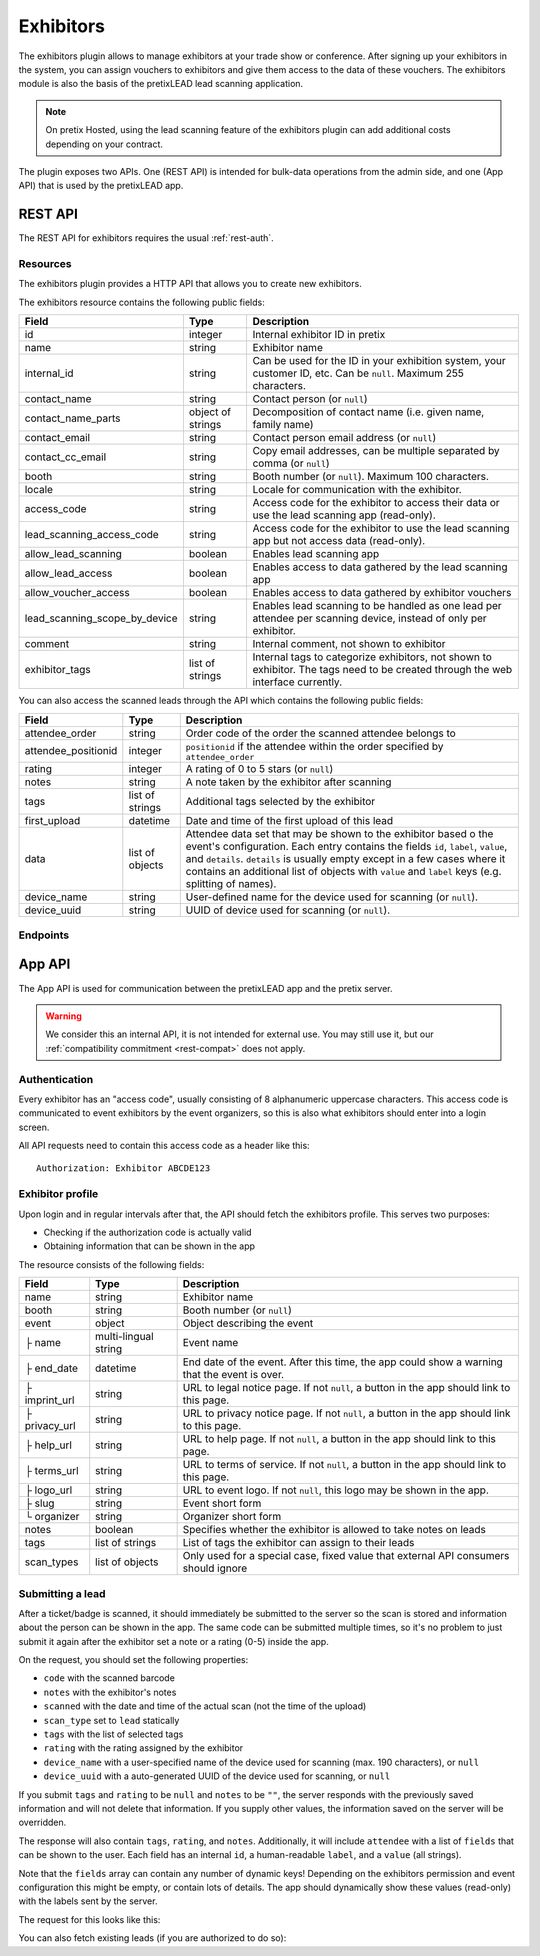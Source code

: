 Exhibitors
==========

The exhibitors plugin allows to manage exhibitors at your trade show or conference. After signing up your exhibitors
in the system, you can assign vouchers to exhibitors and give them access to the data of these vouchers. The exhibitors
module is also the basis of the pretixLEAD lead scanning application.

.. note:: On pretix Hosted, using the lead scanning feature of the exhibitors plugin can add additional costs
          depending on your contract.

The plugin exposes two APIs. One (REST API) is intended for bulk-data operations from the admin side, and one
(App API) that is used by the pretixLEAD app.

REST API
---------

The REST API for exhibitors requires the usual :ref:`rest-auth`.

Resources
"""""""""

The exhibitors plugin provides a HTTP API that allows you to create new exhibitors.

The exhibitors resource contains the following public fields:

.. rst-class:: rest-resource-table

===================================== ========================== =======================================================
Field                                 Type                       Description
===================================== ========================== =======================================================
id                                    integer                    Internal exhibitor ID in pretix
name                                  string                     Exhibitor name
internal_id                           string                     Can be used for the ID in your exhibition system, your customer ID, etc. Can be ``null``. Maximum 255 characters.
contact_name                          string                     Contact person (or ``null``)
contact_name_parts                    object of strings          Decomposition of contact name (i.e. given name, family name)
contact_email                         string                     Contact person email address (or ``null``)
contact_cc_email                      string                     Copy email addresses, can be multiple separated by comma (or ``null``)
booth                                 string                     Booth number (or ``null``). Maximum 100 characters.
locale                                string                     Locale for communication with the exhibitor.
access_code                           string                     Access code for the exhibitor to access their data or use the lead scanning app (read-only).
lead_scanning_access_code             string                     Access code for the exhibitor to use the lead scanning app but not access data (read-only).
allow_lead_scanning                   boolean                    Enables lead scanning app
allow_lead_access                     boolean                    Enables access to data gathered by the lead scanning app
allow_voucher_access                  boolean                    Enables access to data gathered by exhibitor vouchers
lead_scanning_scope_by_device         string                     Enables lead scanning to be handled as one lead per attendee
                                                                 per scanning device, instead of only per exhibitor.
comment                               string                     Internal comment, not shown to exhibitor
exhibitor_tags                        list of strings            Internal tags to categorize exhibitors, not shown to exhibitor.
                                                                 The tags need to be created through the web interface currently.
===================================== ========================== =======================================================

You can also access the scanned leads through the API which contains the following public fields:

.. rst-class:: rest-resource-table

===================================== ========================== =======================================================
Field                                 Type                       Description
===================================== ========================== =======================================================
attendee_order                        string                     Order code of the order the scanned attendee belongs to
attendee_positionid                   integer                    ``positionid`` if the attendee within the order specified by ``attendee_order``
rating                                integer                    A rating of 0 to 5 stars (or ``null``)
notes                                 string                     A note taken by the exhibitor after scanning
tags                                  list of strings            Additional tags selected by the exhibitor
first_upload                          datetime                   Date and time of the first upload of this lead
data                                  list of objects            Attendee data set that may be shown to the exhibitor based o
                                                                 the event's configuration. Each entry contains the fields ``id``,
                                                                 ``label``, ``value``, and ``details``. ``details`` is usually empty
                                                                 except in a few cases where it contains an additional list of objects
                                                                 with ``value`` and ``label`` keys (e.g. splitting of names).
device_name                           string                     User-defined name for the device used for scanning (or ``null``).
device_uuid                           string                     UUID of device used for scanning (or ``null``).
===================================== ========================== =======================================================

Endpoints
"""""""""

.. http:get:: /api/v1/organizers/(organizer)/events/(event)/exhibitors/

   Returns a list of all exhibitors configured for an event.

   **Example request**:

   .. sourcecode:: http

      GET /api/v1/organizers/bigevents/events/sampleconf/exhibitors/ HTTP/1.1
      Host: pretix.eu
      Accept: application/json, text/javascript

   **Example response**:

   .. sourcecode:: http

      HTTP/1.1 200 OK
      Vary: Accept
      Content-Type: application/json

      {
        "count": 1,
        "next": null,
        "previous": null,
        "results": [
          {
            "id": 1,
            "name": "Aperture Science",
            "internal_id": null,
            "contact_name": "Dr Cave Johnson",
            "contact_name_parts": {
                "_scheme": "salutation_title_given_family",
                "family_name": "Johnson",
                "given_name": "Cave",
                "salutation": "",
                "title": "Dr"
            },
            "contact_email": "johnson@as.example.org",
            "contact_cc_email": "miller@as.example.org,smith@as.example.org",
            "booth": "A2",
            "locale": "de",
            "access_code": "VKHZ2FU84",
            "lead_scanning_access_code": "WVK2B8PZ",
            "lead_scanning_scope_by_device": false,
            "allow_lead_scanning": true,
            "allow_lead_access": true,
            "allow_voucher_access": true,
            "comment": "",
            "exhibitor_tags": []
          }
        ]
      }

   :query page: The page number in case of a multi-page result set, default is 1
   :param organizer: The ``slug`` field of a valid organizer
   :param event: The ``slug`` field of the event to fetch
   :statuscode 200: no error
   :statuscode 401: Authentication failure
   :statuscode 403: The requested organizer or event does not exist **or** you have no permission to view it.

.. http:get:: /api/v1/organizers/(organizer)/events/(event)/exhibitors/(id)/

   Returns information on one exhibitor, identified by its ID.

   **Example request**:

   .. sourcecode:: http

      GET /api/v1/organizers/bigevents/events/sampleconf/exhibitors/1/ HTTP/1.1
      Host: pretix.eu
      Accept: application/json, text/javascript

   **Example response**:

   .. sourcecode:: http

      HTTP/1.1 200 OK
      Vary: Accept
      Content-Type: application/json

      {
        "id": 1,
        "name": "Aperture Science",
        "internal_id": null,
        "contact_name": "Dr Cave Johnson",
        "contact_name_parts": {
            "_scheme": "salutation_title_given_family",
            "family_name": "Johnson",
            "given_name": "Cave",
            "salutation": "",
            "title": "Dr"
        },
        "contact_email": "johnson@as.example.org",
        "contact_cc_email": "miller@as.example.org,smith@as.example.org",
        "booth": "A2",
        "locale": "de",
        "access_code": "VKHZ2FU84",
        "lead_scanning_access_code": "WVK2B8PZ",
        "lead_scanning_scope_by_device": false,
        "allow_lead_scanning": true,
        "allow_lead_access": true,
        "allow_voucher_access": true,
        "comment": "",
        "exhibitor_tags": []
      }

   :param organizer: The ``slug`` field of the organizer to fetch
   :param event: The ``slug`` field of the event to fetch
   :param id: The ``id`` field of the exhibitor to fetch
   :statuscode 200: no error
   :statuscode 401: Authentication failure
   :statuscode 403: The requested organizer/event/exhibitor does not exist **or** you have no permission to view it.

.. http:get:: /api/v1/organizers/(organizer)/events/(event)/exhibitors/(id)/leads/

   Returns a list of all scanned leads of an exhibitor.

   **Example request**:

   .. sourcecode:: http

      GET /api/v1/organizers/bigevents/events/sampleconf/exhibitors/1/leads/ HTTP/1.1
      Host: pretix.eu
      Accept: application/json, text/javascript

   **Example response**:

   .. sourcecode:: http

      HTTP/1.1 200 OK
      Vary: Accept
      Content-Type: application/json

      {
        "count": 1,
        "next": null,
        "previous": null,
        "results": [
          {
            "attendee_order": "T0E7E",
            "attendee_positionid": 1,
            "rating": 1,
            "notes": "",
            "tags": [],
            "first_upload": "2021-07-06T11:03:31.414491+01:00",
            "data": [
              {
                "id": "attendee_name",
                "label": "Attendee name",
                "value": "Peter Miller",
                "details": [
                  {"label": "Given name", "value": "Peter"},
                  {"label": "Family name", "value": "Miller"},
                ]
              }
            ]
          }
        ]
      }

   :query page: The page number in case of a multi-page result set, default is 1
   :param organizer: The ``slug`` field of a valid organizer
   :param event: The ``slug`` field of the event to fetch
   :param id: The ``id`` field of the exhibitor to fetch
   :statuscode 200: no error
   :statuscode 401: Authentication failure
   :statuscode 403: The requested organizer or event or exhibitor does not exist **or** you have no permission to view it.

.. http:get:: /api/v1/organizers/(organizer)/events/(event)/exhibitors/(id)/vouchers/

   Returns a list of all vouchers connected to an exhibitor. The response contains the same data as described in
   :ref:`rest-vouchers` as well as for each voucher an additional field ``exhibitor_comment`` that is shown to the exhibitor. It can only
   be modified using the ``attach`` API call below.

   **Example request**:

   .. sourcecode:: http

      GET /api/v1/organizers/bigevents/events/sampleconf/exhibitors/1/vouchers/ HTTP/1.1
      Host: pretix.eu
      Accept: application/json, text/javascript

   **Example response**:

   .. sourcecode:: http

      HTTP/1.1 200 OK
      Vary: Accept
      Content-Type: application/json

      {
        "count": 1,
        "next": null,
        "previous": null,
        "results": [
          {
            "id": 1,
            "code": "43K6LKM37FBVR2YG",
            "max_usages": 1,
            "redeemed": 0,
            "valid_until": null,
            "block_quota": false,
            "allow_ignore_quota": false,
            "price_mode": "set",
            "value": "12.00",
            "item": 1,
            "variation": null,
            "quota": null,
            "tag": "testvoucher",
            "comment": "",
            "seat": null,
            "subevent": null
          }
        ]
      }

   :query page: The page number in case of a multi-page result set, default is 1
   :param organizer: The ``slug`` field of a valid organizer
   :param event: The ``slug`` field of the event to fetch
   :param id: The ``id`` field of the exhibitor to fetch
   :statuscode 200: no error
   :statuscode 401: Authentication failure
   :statuscode 403: The requested organizer or event or exhibitor does not exist **or** you have no permission to view it.

.. http:post:: /api/v1/organizers/(organizer)/events/(event)/exhibitors/(id)/vouchers/attach/

   Attaches an **existing** voucher to an exhibitor. You need to send either the ``id`` **or** the ``code`` field of
   the voucher. You can call this method multiple times to update the optional ``exhibitor_comment`` field.

   **Example request**:

   .. sourcecode:: http

      POST /api/v1/organizers/bigevents/events/sampleconf/exhibitors/1/vouchers/attach/ HTTP/1.1
      Host: pretix.eu
      Accept: application/json, text/javascript

     {
       "id": 15,
       "exhibitor_comment": "Free ticket"
     }

   **Example request**:

   .. sourcecode:: http

      POST /api/v1/organizers/bigevents/events/sampleconf/exhibitors/1/vouchers/attach/ HTTP/1.1
      Host: pretix.eu
      Accept: application/json, text/javascript

     {
       "code": "43K6LKM37FBVR2YG",
       "exhibitor_comment": "Free ticket"
     }

   **Example response**:

   .. sourcecode:: http

      HTTP/1.1 200 OK
      Vary: Accept
      Content-Type: application/json

      {}

   :param organizer: The ``slug`` field of a valid organizer
   :param event: The ``slug`` field of the event to use
   :param id: The ``id`` field of the exhibitor to use
   :statuscode 200: no error
   :statuscode 400: Invalid data sent, e.g. voucher does not exist
   :statuscode 401: Authentication failure
   :statuscode 403: The requested organizer or event or exhibitor does not exist **or** you have no permission to view it.

.. http:post:: /api/v1/organizers/(organizer)/events/(event)/exhibitors/

   Create a new exhibitor.

   **Example request**:

   .. sourcecode:: http

      POST /api/v1/organizers/bigevents/events/sampleconf/exhibitors/ HTTP/1.1
      Host: pretix.eu
      Accept: application/json, text/javascript
      Content-Type: application/json
      Content-Length: 166

      {
        "name": "Aperture Science",
        "internal_id": null,
        "contact_name_parts": {
            "_scheme": "salutation_title_given_family",
            "family_name": "Johnson",
            "given_name": "Cave",
            "salutation": "",
            "title": "Dr"
        },
        "contact_email": "johnson@as.example.org",
        "contact_cc_email": "miller@as.example.org,smith@as.example.org",
        "booth": "A2",
        "locale": "de",
        "allow_lead_scanning": true,
        "allow_lead_access": true,
        "allow_voucher_access": true,
        "comment": "",
        "exhibitor_tags": [
          "Gold Sponsor"
        ]
      }

   **Example response**:

   .. sourcecode:: http

      HTTP/1.1 201 Created
      Vary: Accept
      Content-Type: application/json

      {
        "id": 1,
        "name": "Aperture Science",
        "internal_id": null,
        "contact_name": "Dr Cave Johnson",
        "contact_name_parts": {
            "_scheme": "salutation_title_given_family",
            "family_name": "Johnson",
            "given_name": "Cave",
            "salutation": "",
            "title": "Dr"
        },
        "contact_email": "johnson@as.example.org",
        "contact_cc_email": "miller@as.example.org,smith@as.example.org",
        "booth": "A2",
        "locale": "de",
        "access_code": "VKHZ2FU84",
        "lead_scanning_access_code": "WVK2B8PZ",
        "lead_scanning_scope_by_device": false,
        "allow_lead_scanning": true,
        "allow_lead_access": true,
        "allow_voucher_access": true,
        "comment": "",
        "exhibitor_tags": [
          "Gold Sponsor"
        ]
      }

   :param organizer: The ``slug`` field of the organizer to create new exhibitor for
   :param event: The ``slug`` field of the event to create new exhibitor for
   :statuscode 201: no error
   :statuscode 400: The exhibitor could not be created due to invalid submitted data.
   :statuscode 401: Authentication failure
   :statuscode 403: The requested organizer/event does not exist **or** you have no permission to create exhibitors.


.. http:patch:: /api/v1/organizers/(organizer)/events/(event)/exhibitors/(id)/

   Update an exhibitor. You can also use ``PUT`` instead of ``PATCH``. With ``PUT``, you have to provide all fields of
   the resource, other fields will be reset to default. With ``PATCH``, you only need to provide the fields that you
   want to change.

   **Example request**:

   .. sourcecode:: http

      PATCH /api/v1/organizers/bigevents/events/sampleconf/exhibitors/1/ HTTP/1.1
      Host: pretix.eu
      Accept: application/json, text/javascript
      Content-Type: application/json
      Content-Length: 34

      {
        "internal_id": "ABC"
      }

   **Example response**:

   .. sourcecode:: http

      HTTP/1.1 200 OK
      Vary: Accept
      Content-Type: text/javascript

      {
        "id": 1,
        "name": "Aperture Science",
        "internal_id": "ABC",
        "contact_name": "Dr Cave Johnson",
        "contact_name_parts": {
            "_scheme": "salutation_title_given_family",
            "family_name": "Johnson",
            "given_name": "Cave",
            "salutation": "",
            "title": "Dr"
        },
        "contact_email": "johnson@as.example.org",
        "contact_cc_email": "miller@as.example.org,smith@as.example.org",
        "booth": "A2",
        "locale": "de",
        "access_code": "VKHZ2FU84",
        "lead_scanning_access_code": "WVK2B8PZ",
        "lead_scanning_scope_by_device": false,
        "allow_lead_scanning": true,
        "allow_lead_access": true,
        "allow_voucher_access": true,
        "comment": "",
        "exhibitor_tags": [
          "Gold Sponsor"
        ]
      }

   :param organizer: The ``slug`` field of the organizer to modify
   :param event: The ``slug`` field of the event to modify
   :param id: The ``id`` field of the exhibitor to modify
   :statuscode 200: no error
   :statuscode 400: The exhibitor could not be modified due to invalid submitted data.
   :statuscode 401: Authentication failure
   :statuscode 403: The requested organizer/event/exhibitor does not exist **or** you have no permission to change it.

.. http:post:: /api/v1/organizers/(organizer)/events/(event)/exhibitors/(id)/send_access_code/

   Sends an email to the exhibitor with their access code.

   **Example request**:

   .. sourcecode:: http

      POST /api/v1/organizers/bigevents/events/sampleconf/exhibitors/1/send_access_code/ HTTP/1.1
      Host: pretix.eu
      Accept: application/json, text/javascript


   **Example response**:

   .. sourcecode:: http

      HTTP/1.1 204 No Content
      Vary: Accept

   :param organizer: The ``slug`` field of the organizer to modify
   :param event: The ``slug`` field of the event to modify
   :param code: The ``id`` field of the exhibitor to send an email for
   :statuscode 200: no error
   :statuscode 400: The exhibitor does not have an email address associated
   :statuscode 401: Authentication failure
   :statuscode 403: The requested organizer/event does not exist **or** you have no permission to view this resource.
   :statuscode 404: The requested exhibitor does not exist.
   :statuscode 503: The email could not be sent.


.. http:delete:: /api/v1/organizers/(organizer)/events/(event)/exhibitors/(id)/

   Delete an exhibitor.

   .. warning:: This deletes all lead scan data and removes all connections to vouchers (the vouchers are not deleted).

   **Example request**:

   .. sourcecode:: http

      DELETE /api/v1/organizers/bigevents/events/sampleconf/exhibitors/1/ HTTP/1.1
      Host: pretix.eu
      Accept: application/json, text/javascript

   **Example response**:

   .. sourcecode:: http

      HTTP/1.1 204 No Content
      Vary: Accept

   :param organizer: The ``slug`` field of the organizer to modify
   :param event: The ``slug`` field of the event to modify
   :param id: The ``id`` field of the exhibitor to delete
   :statuscode 204: no error
   :statuscode 401: Authentication failure
   :statuscode 403: The requested organizer/event/exhibitor does not exist **or** you have no permission to change it


App API
-------

The App API is used for communication between the pretixLEAD app and the pretix server.

.. warning:: We consider this an internal API, it is not intended for external use. You may still use it, but
             our :ref:`compatibility commitment <rest-compat>` does not apply.

Authentication
""""""""""""""

Every exhibitor has an "access code", usually consisting of 8 alphanumeric uppercase characters.
This access code is communicated to event exhibitors by the event organizers, so this is also what
exhibitors should enter into a login screen.

All API requests need to contain this access code as a header like this::

    Authorization: Exhibitor ABCDE123

Exhibitor profile
"""""""""""""""""

Upon login and in regular intervals after that, the API should fetch the exhibitors profile.
This serves two purposes:

* Checking if the authorization code is actually valid

* Obtaining information that can be shown in the app

The resource consists of the following fields:

.. rst-class:: rest-resource-table

===================================== ========================== =======================================================
Field                                 Type                       Description
===================================== ========================== =======================================================
name                                  string                     Exhibitor name
booth                                 string                     Booth number (or ``null``)
event                                 object                     Object describing the event
├ name                                multi-lingual string       Event name
├ end_date                            datetime                   End date of the event. After this time, the app could show a warning that the event is over.
├ imprint_url                         string                     URL to legal notice page. If not ``null``, a button in the app should link to this page.
├ privacy_url                         string                     URL to privacy notice page. If not ``null``, a button in the app should link to this page.
├ help_url                            string                     URL to help page. If not ``null``, a button in the app should link to this page.
├ terms_url                           string                     URL to terms of service. If not ``null``, a button in the app should link to this page.
├ logo_url                            string                     URL to event logo. If not ``null``, this logo may be shown in the app.
├ slug                                string                     Event short form
└ organizer                           string                     Organizer short form
notes                                 boolean                    Specifies whether the exhibitor is allowed to take notes on leads
tags                                  list of strings            List of tags the exhibitor can assign to their leads
scan_types                            list of objects            Only used for a special case, fixed value that external API consumers should ignore
===================================== ========================== =======================================================

.. http:get:: /exhibitors/api/v1/profile

   **Example request:**

   .. sourcecode:: http

    GET /exhibitors/api/v1/profile HTTP/1.1
    Authorization: Exhibitor ABCDE123
    Accept: application/json, text/javascript

   **Example response:**

   .. sourcecode:: http

    HTTP/1.1 200 OK
    Vary: Accept
    Content-Type: application/json

    {
      "name": "Aperture Science",
      "booth": "A2",
      "event": {
        "name": {"en": "Sample conference", "de": "Beispielkonferenz"},
        "end_date": "2017-12-28T10:00:00+00:00",
        "slug": "bigevents",
        "imprint_url": null,
        "privacy_url": null,
        "help_url": null,
        "terms_url": null,
        "logo_url": null,
        "organizer": "sampleconf"
      },
      "notes": true,
      "tags": ["foo", "bar"],
      "scan_types": [
        {
          "key": "lead",
          "label": "Lead Scanning"
        }
      ]
    }

   :statuscode 200: no error
   :statuscode 401: Invalid authentication code

Submitting a lead
"""""""""""""""""

After a ticket/badge is scanned, it should immediately be submitted to the server
so the scan is stored and information about the person can be shown in the app. The same
code can be submitted multiple times, so it's no problem to just submit it again after the
exhibitor set a note or a rating (0-5) inside the app.

On the request, you should set the following properties:

* ``code`` with the scanned barcode
* ``notes`` with the exhibitor's notes
* ``scanned`` with the date and time of the actual scan (not the time of the upload)
* ``scan_type`` set to ``lead`` statically
* ``tags`` with the list of selected tags
* ``rating`` with the rating assigned by the exhibitor
* ``device_name`` with a user-specified name of the device used for scanning (max. 190 characters), or ``null``
* ``device_uuid`` with a auto-generated UUID of the device used for scanning, or ``null``

If you submit ``tags`` and ``rating`` to be ``null`` and ``notes`` to be ``""``, the server
responds with the previously saved information and will not delete that information. If you
supply other values, the information saved on the server will be overridden.

The response will also contain ``tags``, ``rating``, and ``notes``. Additionally,
it will include ``attendee`` with a list of ``fields`` that can be shown to the
user. Each field has an internal ``id``, a human-readable ``label``, and a ``value`` (all strings).

Note that the ``fields`` array can contain any number of dynamic keys!
Depending on the exhibitors permission and event configuration this might be empty,
or contain lots of details. The app should dynamically show these values (read-only)
with the labels sent by the server.

The request for this looks like this:

.. http:post:: /exhibitors/api/v1/leads/

   **Example request:**

   .. sourcecode:: http

    POST /exhibitors/api/v1/leads/ HTTP/1.1
    Authorization: Exhibitor ABCDE123
    Accept: application/json, text/javascript
    Content-Type: application/json

    {
      "code": "qrcodecontent",
      "notes": "Great customer, wants our newsletter",
      "scanned": "2020-10-18T12:24:23.000+00:00",
      "scan_type": "lead",
      "tags": ["foo"],
      "rating": 4,
      "device_name": "DEV1",
      "device_uuid": "d8c2ec53-d602-4a08-882d-db4cf54344a2"
    }

   **Example response:**

   .. sourcecode:: http

    HTTP/1.1 201 Created
    Vary: Accept
    Content-Type: application/json

    {
      "attendee": {
        "fields": [
          {
            "id": "attendee_name",
            "label": "Name",
            "value": "Jon Doe",
            "details": [
              {"label": "Given name", "value": "John"},
              {"label": "Family name", "value": "Doe"},
            ]
          },
          {
            "id": "attendee_email",
            "label": "Email",
            "value": "test@example.com",
            "details": []
          }
         ]
        },
        "rating": 4,
        "tags": ["foo"],
        "notes": "Great customer, wants our newsletter",
        "device_name": "DEV1",
        "device_uuid": "d8c2ec53-d602-4a08-882d-db4cf54344a2"
    }

   :statuscode 200: No error, leads was not scanned for the first time
   :statuscode 201: No error, leads was scanned for the first time
   :statuscode 400: Invalid data submitted
   :statuscode 401: Invalid authentication code

You can also fetch existing leads (if you are authorized to do so):

.. http:get:: /exhibitors/api/v1/leads/

   **Example request:**

   .. sourcecode:: http

    GET /exhibitors/api/v1/leads/ HTTP/1.1
    Authorization: Exhibitor ABCDE123
    Accept: application/json, text/javascript

   **Example response:**

   .. sourcecode:: http

    HTTP/1.1 200 OK
    Vary: Accept
    Content-Type: application/json

    {
      "count": 1,
      "next": null,
      "previous": null,
      "results": [
        {
          "attendee": {
            "fields": [
              {
                "id": "attendee_name",
                "label": "Name",
                "value": "Jon Doe",
                "details": [
                  {"label": "Given name", "value": "John"},
                  {"label": "Family name", "value": "Doe"},
                ]
              },
              {
                "id": "attendee_email",
                "label": "Email",
                "value": "test@example.com",
                "details": []
              }
           ]
          },
          "rating": 4,
          "tags": ["foo"],
          "notes": "Great customer, wants our newsletter",
          "device_name": "DEV1",
          "device_uuid": "d8c2ec53-d602-4a08-882d-db4cf54344a2"
        }
      ]
    }

   :statuscode 200: No error
   :statuscode 401: Invalid authentication code
   :statuscode 403: Not permitted to access bulk data
